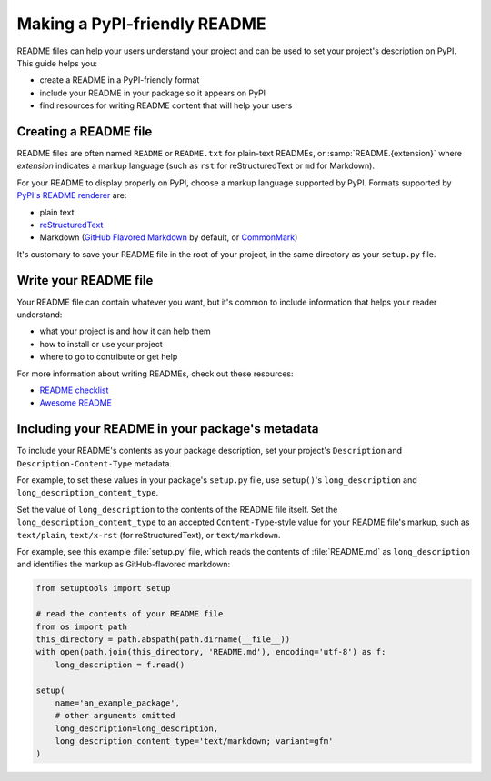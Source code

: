 Making a PyPI-friendly README
=============================

README files can help your users understand your project and can be used to set your project's description on PyPI.
This guide helps you:

* create a README in a PyPI-friendly format
* include your README in your package so it appears on PyPI
* find resources for writing README content that will help your users


Creating a README file
----------------------

README files are often named ``README`` or ``README.txt`` for plain-text READMEs,
or :samp:`README.{extension}` where *extension* indicates a markup language
(such as ``rst`` for reStructuredText or ``md`` for Markdown).

For your README to display properly on PyPI, choose a markup language supported by PyPI.
Formats supported by `PyPI's README renderer <https://github.com/pypa/readme_renderer>`_ are:

* plain text
* `reStructuredText <http://docutils.sourceforge.net/rst.html>`_
* Markdown (`GitHub Flavored Markdown <https://github.github.com/gfm/>`_ by default,
  or `CommonMark <http://commonmark.org/>`_)

It's customary to save your README file in the root of your project, in the same directory as your ``setup.py`` file.


Write your README file
----------------------

Your README file can contain whatever you want, but it's common to include information that helps your reader understand:

* what your project is and how it can help them
* how to install or use your project
* where to go to contribute or get help

For more information about writing READMEs, check out these resources:

* `README checklist <https://github.com/ddbeck/readme-checklist>`_
* `Awesome README <https://github.com/matiassingers/awesome-readme>`_


Including your README in your package's metadata
------------------------------------------------

To include your README's contents as your package description,
set your project's ``Description`` and ``Description-Content-Type`` metadata.

For example, to set these values in your package's ``setup.py`` file,
use ``setup()``'s ``long_description`` and ``long_description_content_type``.

Set the value of ``long_description`` to the contents of the README file itself.
Set the ``long_description_content_type`` to an accepted ``Content-Type``-style value for your README file's markup,
such as ``text/plain``, ``text/x-rst`` (for reStructuredText), or ``text/markdown``.

.. seealso::

   * :any:`metadata_description`
   * :any:`metadata_description_content_type`

For example, see this example :file:`setup.py` file,
which reads the contents of :file:`README.md` as ``long_description`` and
identifies the markup as GitHub-flavored markdown:

.. code-block:: python

   from setuptools import setup

   # read the contents of your README file
   from os import path
   this_directory = path.abspath(path.dirname(__file__))
   with open(path.join(this_directory, 'README.md'), encoding='utf-8') as f:
       long_description = f.read()

   setup(
       name='an_example_package',
       # other arguments omitted
       long_description=long_description,
       long_description_content_type='text/markdown; variant=gfm'
   )
